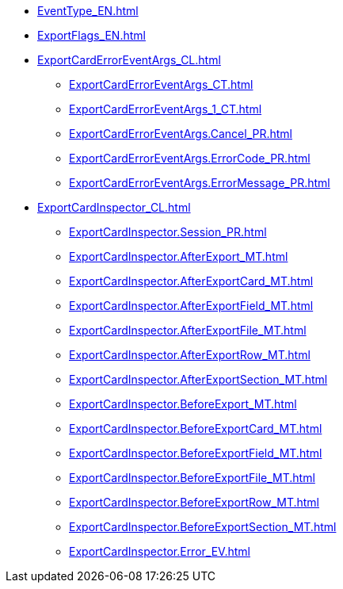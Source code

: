 ***** xref:EventType_EN.adoc[]
***** xref:ExportFlags_EN.adoc[]
***** xref:ExportCardErrorEventArgs_CL.adoc[]
****** xref:ExportCardErrorEventArgs_CT.adoc[]
****** xref:ExportCardErrorEventArgs_1_CT.adoc[]
****** xref:ExportCardErrorEventArgs.Cancel_PR.adoc[]
****** xref:ExportCardErrorEventArgs.ErrorCode_PR.adoc[]
****** xref:ExportCardErrorEventArgs.ErrorMessage_PR.adoc[]
***** xref:ExportCardInspector_CL.adoc[]
****** xref:ExportCardInspector.Session_PR.adoc[]
****** xref:ExportCardInspector.AfterExport_MT.adoc[]
****** xref:ExportCardInspector.AfterExportCard_MT.adoc[]
****** xref:ExportCardInspector.AfterExportField_MT.adoc[]
****** xref:ExportCardInspector.AfterExportFile_MT.adoc[]
****** xref:ExportCardInspector.AfterExportRow_MT.adoc[]
****** xref:ExportCardInspector.AfterExportSection_MT.adoc[]
****** xref:ExportCardInspector.BeforeExport_MT.adoc[]
****** xref:ExportCardInspector.BeforeExportCard_MT.adoc[]
****** xref:ExportCardInspector.BeforeExportField_MT.adoc[]
****** xref:ExportCardInspector.BeforeExportFile_MT.adoc[]
****** xref:ExportCardInspector.BeforeExportRow_MT.adoc[]
****** xref:ExportCardInspector.BeforeExportSection_MT.adoc[]
****** xref:ExportCardInspector.Error_EV.adoc[]